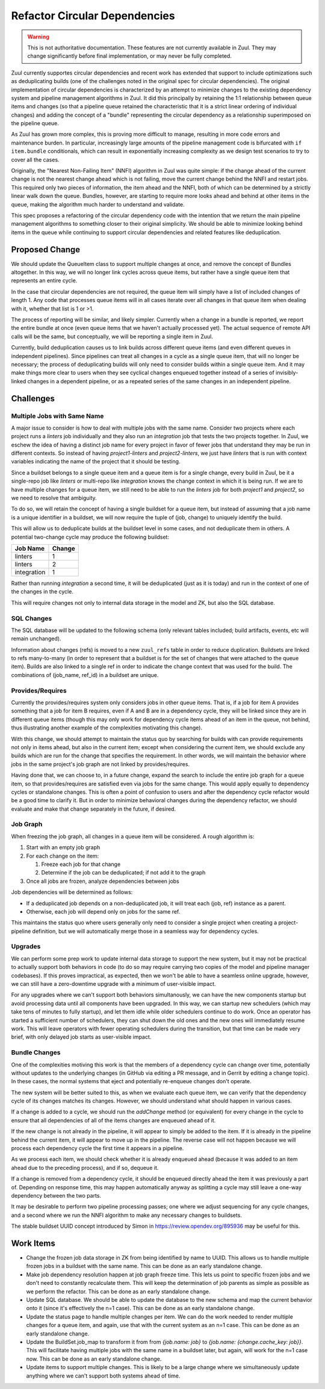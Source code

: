 Refactor Circular Dependencies
==============================

.. warning:: This is not authoritative documentation.  These features
   are not currently available in Zuul.  They may change significantly
   before final implementation, or may never be fully completed.

Zuul currently supportes circular dependencies and recent work has
extended that support to include optimizations such as deduplicating
builds (one of the challenges noted in the original spec for circular
dependencies).  The original implementation of circular dependencies
is characterized by an attempt to minimize changes to the existing
dependency system and pipeline management algorithms in Zuul.  It did
this principally by retaining the 1:1 relationship between queue items
and changes (so that a pipeline queue retained the characteristic that
it is a strict linear ordering of individual changes) and adding the
concept of a "bundle" representing the circular dependency as a
relationship superimposed on the pipeline queue.

As Zuul has grown more complex, this is proving more difficult to
manage, resulting in more code errors and maintenance burden.  In
particular, increasingly large amounts of the pipeline management code
is bifurcated with ``if item.bundle`` conditionals, which can result
in exponentially increasing complexity as we design test scenarios to
try to cover all the cases.

Originally, the "Nearest Non-Failing Item" (NNFI) algorithm in Zuul
was quite simple: if the change ahead of the current change is not the
nearest change ahead which is not failing, move the current change
behind the NNFI and restart jobs.  This required only two pieces of
information, the item ahead and the NNFI, both of which can be
determined by a strictly linear walk down the queue.  Bundles,
however, are starting to require more looks ahead and behind at other
items in the queue, making the algorithm much harder to understand and
validate.

This spec proposes a refactoring of the circular dependency code with
the intention that we return the main pipeline management algorithms
to something closer to their original simplicity.  We should be able
to minimize looking behind items in the queue while continuing to
support circular dependencies and related features like deduplication.

Proposed Change
---------------

We should update the QueueItem class to support multiple changes at
once, and remove the concept of Bundles altogether.  In this way, we
will no longer link cycles across queue items, but rather have a
single queue item that represents an entire cycle.

In the case that circular dependencies are not required, the queue
item will simply have a list of included changes of length 1.  Any
code that processes queue items will in all cases iterate over all
changes in that queue item when dealing with it, whether that list is
1 or >1.

The process of reporting will be similar, and likely simpler.
Currently when a change in a bundle is reported, we report the entire
bundle at once (even queue items that we haven't actually processed
yet).  The actual sequence of remote API calls will be the same, but
conceptually, we will be reporting a single item in Zuul.

Currently, build deduplication causes us to link builds across
different queue items (and even different queues in independent
pipelines).  Since pipelines can treat all changes in a cycle as a
single queue item, that will no longer be necessary; the process of
deduplicating builds will only need to consider builds within a single
queue item.  And it may make things more clear to users when they see
cyclical changes enqueued together instead of a series of
invisibly-linked changes in a dependent pipeline, or as a repeated
series of the same changes in an independent pipeline.

Challenges
----------

Multiple Jobs with Same Name
~~~~~~~~~~~~~~~~~~~~~~~~~~~~

A major issue to consider is how to deal with multiple jobs with the
same name.  Consider two projects where each project runs a `linters`
job individually and they also run an `integration` job that tests the
two projects together.  In Zuul, we eschew the idea of having a
distinct job name for every project in favor of fewer jobs that
understand they may be run in different contexts.  So instead of
having `project1-linters` and `project2-linters`, we just have
`linters` that is run with context variables indicating the name of
the project that it should be testing.

Since a buildset belongs to a single queue item and a queue item is
for a single change, every build in Zuul, be it a single-repo job like
`linters` or multi-repo like `integration` knows the change context in
which it is being run.  If we are to have multiple changes for a queue
item, we still need to be able to run the `linters` job for both
`project1` and `project2`, so we need to resolve that ambiguity.

To do so, we will retain the concept of having a single buildset for a
queue item, but instead of assuming that a job name is a unique
identifier in a buildset, we will now require the tuple of (job,
change) to uniquely identify the build.

This will allow us to deduplicate builds at the buildset level in some
cases, and not deduplicate them in others.  A potential two-change
cycle may produce the following buildset:

+--------------+--------+
| Job Name     | Change |
+==============+========+
| linters      | 1      |
+--------------+--------+
| linters      | 2      |
+--------------+--------+
| integration  | 1      |
+--------------+--------+

Rather than running `integration` a second time, it will be
deduplicated (just as it is today) and run in the context of one of
the changes in the cycle.

This will require changes not only to internal data storage in the
model and ZK, but also the SQL database.

SQL Changes
~~~~~~~~~~~

The SQL database will be updated to the following schema (only
relevant tables included; build artifacts, events, etc will remain
unchanged).

.. graphviz::
   :align: center

   digraph G {
       graph [layout=sfdp, overlap_scaling=4]
       node [shape=none, margin=0]
       edge [arrowsize=2]
       zuul_buildset [label=<
           <table border="0" cellborder="1" cellspacing="0" cellpadding="4">
               <tr><td port="_table" bgcolor="black"><font color="white">zuul_buildset</font></td></tr>
               <tr><td port="id" align="left">id</td></tr>
               <tr><td align="left">uuid</td></tr>
               <tr><td align="left">tenant</td></tr>
               <tr><td align="left">pipeline</td></tr>
               <tr><td align="left">result</td></tr>
               <tr><td align="left">message</td></tr>
               <tr><td align="left">event_id</td></tr>
               <tr><td align="left">event_timestamp</td></tr>
               <tr><td align="left">first_build_start_time</td></tr>
               <tr><td align="left">last_build_end_time</td></tr>
               <tr><td align="left">updated</td></tr>
           </table>
       >]

       zuul_ref [label=<
           <table border="0" cellborder="1" cellspacing="0" cellpadding="4">
               <tr><td port="_table" bgcolor="black"><font color="white">zuul_ref</font></td></tr>
               <tr><td port="id" align="left">id</td></tr>
               <tr><td align="left">project</td></tr>
               <tr><td align="left">change</td></tr>
               <tr><td align="left">patchset</td></tr>
               <tr><td align="left">ref</td></tr>
               <tr><td align="left">ref_url</td></tr>
               <tr><td align="left">oldrev</td></tr>
               <tr><td align="left">newrev</td></tr>
               <tr><td align="left">branch</td></tr>
           </table>
       >]

       zuul_buildset_ref [label=<
           <table border="0" cellborder="1" cellspacing="0" cellpadding="4">
               <tr><td port="_table" bgcolor="black"><font color="white">zuul_buildset_ref</font></td></tr>
               <tr><td port="buildset_id" align="left">buildset_id</td></tr>
               <tr><td port="ref_id" align="left">ref_id</td></tr>
           </table>
       >]

       zuul_build [label=<
           <table border="0" cellborder="1" cellspacing="0" cellpadding="4">
               <tr><td port="_table" bgcolor="black"><font color="white">zuul_build</font></td></tr>
               <tr><td port="id" align="left">id</td></tr>
               <tr><td port="buildset_id" align="left">buildset_id</td></tr>
               <tr><td port="ref_id" align="left">ref_id</td></tr>
               <tr><td align="left">uuid</td></tr>
               <tr><td align="left">job_name</td></tr>
               <tr><td align="left">result</td></tr>
               <tr><td align="left">start_time</td></tr>
               <tr><td align="left">end_time</td></tr>
               <tr><td align="left">voting</td></tr>
               <tr><td align="left">log_url</td></tr>
               <tr><td align="left">error_detail</td></tr>
               <tr><td align="left">final</td></tr>
               <tr><td align="left">held</td></tr>
               <tr><td align="left">nodeset</td></tr>
           </table>
       >]

       zuul_build:buildset_id -> zuul_buildset:id
       zuul_buildset_ref:buildset_id -> zuul_buildset:id
       zuul_buildset_ref:ref_id-> zuul_ref:id
       zuul_build:ref_id -> zuul_ref:id
   }

Information about changes (refs) is moved to a new ``zuul_refs`` table
in order to reduce duplication.  Buildsets are linked to refs
many-to-many (in order to represent that a buildset is for the set of
changes that were attached to the queue item).  Builds are also linked
to a single ref in order to indicate the change context that was used
for the build.  The combinations of (job_name, ref_id) in a buildset
are unique.

Provides/Requires
~~~~~~~~~~~~~~~~~

Currently the provides/requires system only considers jobs in other
queue items.  That is, if a job for item A provides something that a
job for item B requires, even if A and B are in a dependency cycle,
they will be linked since they are in different queue items (though
this may only work for dependency cycle items ahead of an item in the
queue, not behind, thus illustrating another example of the
complexities motivating this change).

With this change, we should attempt to maintain the status quo by
searching for builds with can provide requirements not only in items
ahead, but also in the current item; except when considering the
current item, we should exclude any builds which are run for the
change that specifies the requirement.  In other words, we will
maintain the behavior where jobs in the same project's job graph are
not linked by provides/requires.

Having done that, we can choose to, in a future change, expand the
search to include the entire job graph for a queue item, so that
provides/requires are satisfied even via jobs for the same change.
This would apply equally to dependency cycles or standalone changes.
This is often a point of confusion to users and after the dependency
cycle refactor would be a good time to clarify it.  But in order to
minimize behavioral changes during the dependency refactor, we should
evaluate and make that change separately in the future, if desired.

Job Graph
~~~~~~~~~

When freezing the job graph, all changes in a queue item will be
considered.  A rough algorithm is:

#. Start with an empty job graph
#. For each change on the item:

   #. Freeze each job for that change
   #. Determine if the job can be deduplicated; if not add it to the graph

#. Once all jobs are frozen, analyze dependencies between jobs

Job dependencies will be determined as follows:

* If a deduplicated job depends on a non-deduplicated job, it will
  treat each (job, ref) instance as a parent.
* Otherwise, each job will depend only on jobs for the same ref.

This maintains the status quo where users generally only need to
consider a single project when creating a project-pipeline definition,
but we will automatically merge those in a seamless way for dependency
cycles.

Upgrades
~~~~~~~~

We can perform some prep work to update internal data storage to
support the new system, but it may not be practical to actually
support both behaviors in code (to do so may require carrying two
copies of the model and pipeline manager codebases).  If this proves
impractical, as expected, then we won't be able to have a seamless
online upgrade, however, we can still have a zero-downtime upgrade
with a minimum of user-visible impact.

For any upgrades where we can't support both behaviors simultanously,
we can have the new components startup but avoid processing data until
all components have been upgraded.  In this way, we can startup new
schedulers (which may take tens of minutes to fully startup), and let
them idle while older schedulers continue to do work.  Once an
operator has started a sufficient number of schedulers, they can shut
down the old ones and the new ones will immediately resume work.  This
will leave operators with fewer operating schedulers during the
transition, but that time can be made very brief, with only delayed
job starts as user-visible impact.

Bundle Changes
~~~~~~~~~~~~~~

One of the complexities motiving this work is that the members of a
dependency cycle can change over time, potentially without updates to
the underlying changes (in GitHub via editing a PR message, and in
Gerrit by editing a change topic).  In these cases, the normal systems
that eject and potentially re-enqueue changes don't operate.

The new system will be better suited to this, as when we evaluate each
queue item, we can verify that the dependency cycle of its changes
matches its changes.  However, we should understand what should happen
in various cases.

If a change is added to a cycle, we should run the `addChange` method
(or equivalent) for every change in the cycle to ensure that all
dependencies of all of the items changes are enqueued ahead of it.

If the new change is not already in the pipeline, it will appear to
simply be added to the item.  If it is already in the pipeline behind
the current item, it will appear to move up in the pipeline.  The
reverse case will not happen because we will process each dependency
cycle the first time it appears in a pipeline.

As we process each item, we should check whether it is already
enqueued ahead (because it was added to an item ahead due to the
preceding process), and if so, dequeue it.

If a change is removed from a dependency cycle, it should be enqueued
directly ahead the item it was previously a part of.  Depending on
response time, this may happen automatically anyway as splitting a
cycle may still leave a one-way dependency between the two parts.

It may be desirable to perform two pipeline processing passes; one
where we adjust sequencing for any cycle changes, and a second where
we run the NNFI algorithm to make any necessary changes to buildsets.

The stable buildset UUID concept introduced by Simon in
https://review.opendev.org/895936 may be useful for this.

Work Items
----------

* Change the frozen job data storage in ZK from being identified by
  name to UUID.  This allows us to handle multiple frozen jobs in a
  buildset with the same name.  This can be done as an early
  standalone change.

* Make job dependency resolution happen at job graph freeze time.
  This lets us point to specific frozen jobs and we don't need to
  constantly recalculate them.  This will keep the determination of
  job parents as simple as possible as we perform the refactor.  This
  can be done as an early standalone change.

* Update SQL database.  We should be able to update the database to
  the new schema and map the current behavior onto it (since it's
  effectively the n=1 case).  This can be done as an early standalone
  change.

* Update the status page to handle multiple changes per item.  We can
  do the work needed to render multiple changes for a queue item, and
  again, use that with the current system as an n=1 case.  This can be
  done as an early standalone change.

* Update the BuildSet.job_map to transform it from from `{job.name:
  job}` to `{job.name: {change.cache_key: job}}`.  This will
  facilitate having multiple jobs with the same name in a buildset
  later, but again, will work for the n=1 case now.  This can be
  done as an early standalone change.

* Update items to support multiple changes.  This is likely to be a
  large change where we simultaneously update anything where we can't
  support both systems ahead of time.
